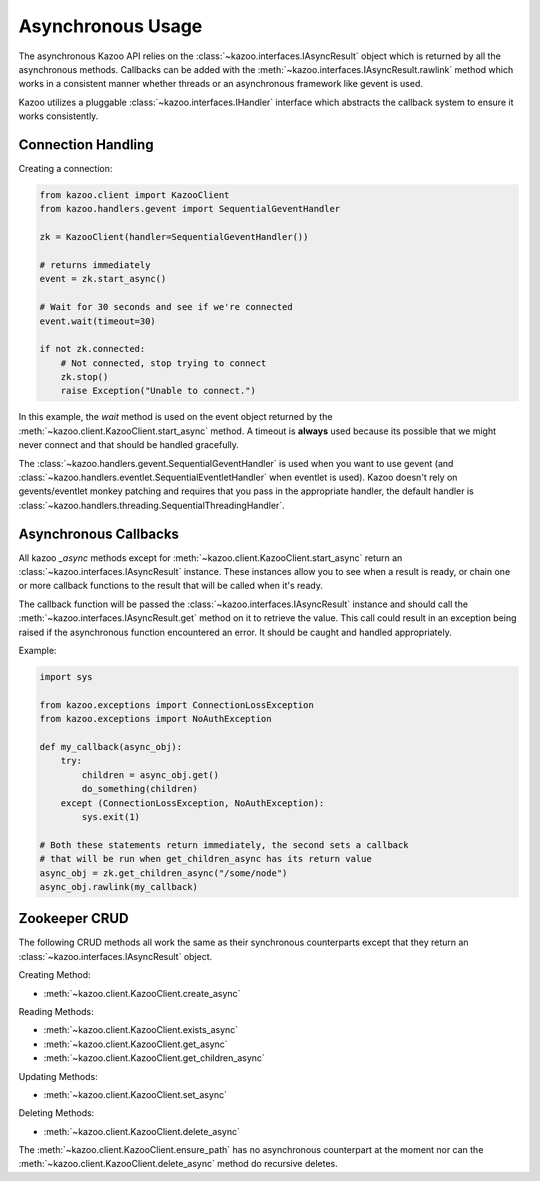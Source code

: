 .. _async_usage:

==================
Asynchronous Usage
==================

The asynchronous Kazoo API relies on the
:class:`~kazoo.interfaces.IAsyncResult` object which is returned by all the
asynchronous methods. Callbacks can be added with the
:meth:`~kazoo.interfaces.IAsyncResult.rawlink` method which works in a
consistent manner whether threads or an asynchronous framework like gevent is
used.

Kazoo utilizes a pluggable :class:`~kazoo.interfaces.IHandler` interface which
abstracts the callback system to ensure it works consistently.

Connection Handling
===================

Creating a connection:

.. code-block:: python

    from kazoo.client import KazooClient
    from kazoo.handlers.gevent import SequentialGeventHandler

    zk = KazooClient(handler=SequentialGeventHandler())

    # returns immediately
    event = zk.start_async()

    # Wait for 30 seconds and see if we're connected
    event.wait(timeout=30)

    if not zk.connected:
        # Not connected, stop trying to connect
        zk.stop()
        raise Exception("Unable to connect.")

In this example, the `wait` method is used on the event object returned by the
:meth:`~kazoo.client.KazooClient.start_async` method. A timeout is **always**
used because its possible that we might never connect and that should be
handled gracefully.

The :class:`~kazoo.handlers.gevent.SequentialGeventHandler` is used when you
want to use gevent (and
:class:`~kazoo.handlers.eventlet.SequentialEventletHandler` when eventlet is
used). Kazoo doesn't rely on gevents/eventlet monkey patching and requires
that you pass in the appropriate handler, the default handler is
:class:`~kazoo.handlers.threading.SequentialThreadingHandler`.

Asynchronous Callbacks
======================

All kazoo `_async` methods except for
:meth:`~kazoo.client.KazooClient.start_async` return an
:class:`~kazoo.interfaces.IAsyncResult` instance. These instances allow
you to see when a result is ready, or chain one or more callback
functions to the result that will be called when it's ready.

The callback function will be passed the
:class:`~kazoo.interfaces.IAsyncResult` instance and should call the
:meth:`~kazoo.interfaces.IAsyncResult.get` method on it to retrieve
the value. This call could result in an exception being raised
if the asynchronous function encountered an error. It should be caught
and handled appropriately.

Example:

.. code-block:: python

    import sys

    from kazoo.exceptions import ConnectionLossException
    from kazoo.exceptions import NoAuthException

    def my_callback(async_obj):
        try:
            children = async_obj.get()
            do_something(children)
        except (ConnectionLossException, NoAuthException):
            sys.exit(1)

    # Both these statements return immediately, the second sets a callback
    # that will be run when get_children_async has its return value
    async_obj = zk.get_children_async("/some/node")
    async_obj.rawlink(my_callback)

Zookeeper CRUD
==============

The following CRUD methods all work the same as their synchronous counterparts
except that they return an :class:`~kazoo.interfaces.IAsyncResult` object.

Creating Method:

* :meth:`~kazoo.client.KazooClient.create_async`

Reading Methods:

* :meth:`~kazoo.client.KazooClient.exists_async`
* :meth:`~kazoo.client.KazooClient.get_async`
* :meth:`~kazoo.client.KazooClient.get_children_async`

Updating Methods:

* :meth:`~kazoo.client.KazooClient.set_async`

Deleting Methods:

* :meth:`~kazoo.client.KazooClient.delete_async`

The :meth:`~kazoo.client.KazooClient.ensure_path` has no asynchronous
counterpart at the moment nor can the
:meth:`~kazoo.client.KazooClient.delete_async` method do recursive deletes.
